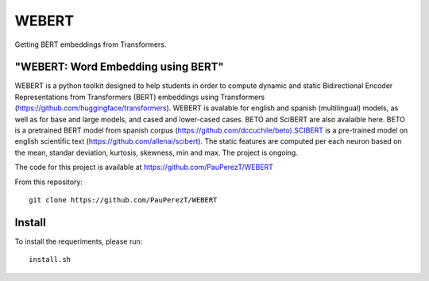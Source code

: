 
========
WEBERT
========

.. image:: https://github.com/PauPerezT/WEBERT/blob/master/logos/logo_web.png?raw=true

Getting BERT embeddings from Transformers.

"WEBERT: Word Embedding using BERT"
^^^^^^^^^^^^^^^^^^^^^^^^^^^^^^^^^^^

WEBERT is a python toolkit designed to help students in order to compute dynamic and static Bidirectional Encoder Representations from Transformers (BERT) embeddings using Transformers (https://github.com/huggingface/transformers). WEBERT is avalable for english and spanish (multilingual) models, as well as for base and large models, and  cased and lower-cased cases. BETO and SciBERT are also avalaible here. BETO is a pretrained BERT model from spanish corpus (https://github.com/dccuchile/beto).SCIBERT is a pre-trained model on english scientific text (https://github.com/allenai/scibert). The static features are computed per each neuron based on the mean, standar deviation, kurtosis, skewness, min and max. The project is ongoing.

The code for this project is available at https://github.com/PauPerezT/WEBERT

From this repository::

    git clone https://github.com/PauPerezT/WEBERT
    
Install
^^^^^^^

To install the requeriments, please run::

    install.sh
